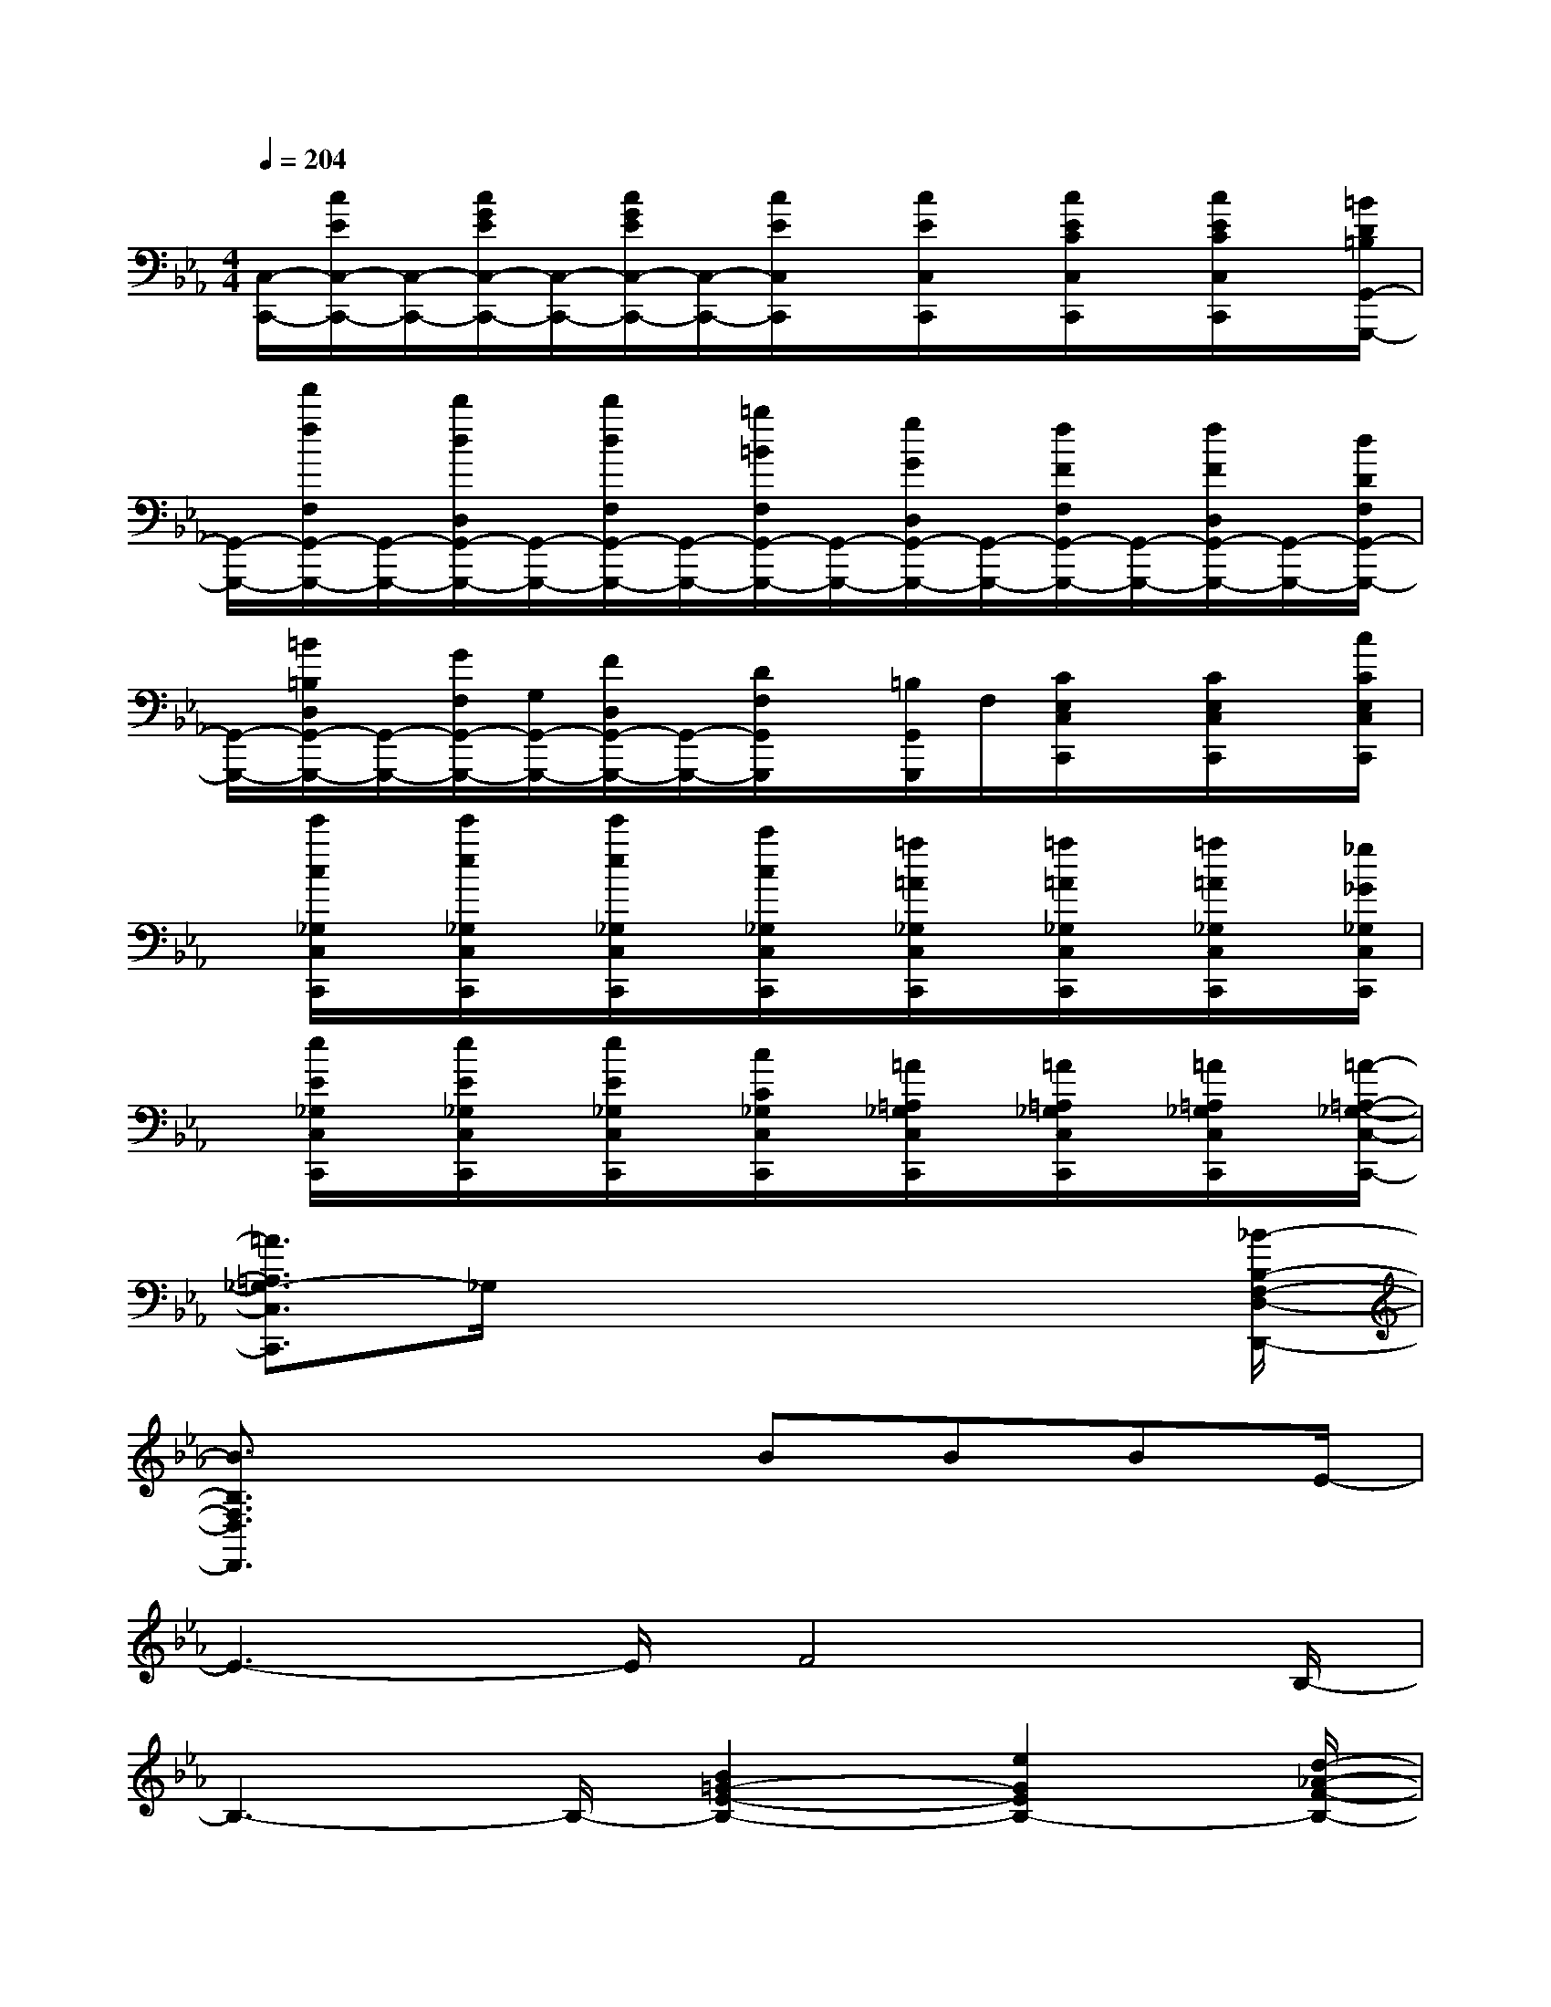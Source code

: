X:1
T:
M:4/4
L:1/8
Q:1/4=204
K:Eb%3flats
V:1
[C,/2-C,,/2-][c/2E/2C,/2-C,,/2-][C,/2-C,,/2-][c/2G/2E/2C,/2-C,,/2-][C,/2-C,,/2-][c/2G/2E/2C,/2-C,,/2-][C,/2-C,,/2-][c/2E/2C,/2C,,/2]x/2[c/2E/2C,/2C,,/2]x/2[c/2E/2C/2C,/2C,,/2]x/2[c/2E/2C/2C,/2C,,/2]x/2[=B/2D/2=B,/2G,,/2-G,,,/2-]|
[G,,/2-G,,,/2-][f'/2f/2F,/2G,,/2-G,,,/2-][G,,/2-G,,,/2-][d'/2d/2D,/2G,,/2-G,,,/2-][G,,/2-G,,,/2-][d'/2d/2F,/2G,,/2-G,,,/2-][G,,/2-G,,,/2-][=b/2=B/2F,/2G,,/2-G,,,/2-][G,,/2-G,,,/2-][g/2G/2D,/2G,,/2-G,,,/2-][G,,/2-G,,,/2-][f/2F/2F,/2G,,/2-G,,,/2-][G,,/2-G,,,/2-][f/2F/2D,/2G,,/2-G,,,/2-][G,,/2-G,,,/2-][d/2D/2F,/2G,,/2-G,,,/2-]|
[G,,/2-G,,,/2-][=B/2=B,/2D,/2G,,/2-G,,,/2-][G,,/2-G,,,/2-][G/2F,/2G,,/2-G,,,/2-][G,/2G,,/2-G,,,/2-][F/2D,/2G,,/2-G,,,/2-][G,,/2-G,,,/2-][D/2F,/2G,,/2G,,,/2]x/2[=B,/2G,,/2G,,,/2]F,/2[C/2E,/2C,/2C,,/2]x/2[C/2E,/2C,/2C,,/2]x/2[c/2C/2E,/2C,/2C,,/2]|
x/2[e'/2c/2_G,/2C,/2C,,/2]x/2[e'/2e/2_G,/2C,/2C,,/2]x/2[e'/2e/2_G,/2C,/2C,,/2]x/2[c'/2c/2_G,/2C,/2C,,/2]x/2[=a/2=A/2_G,/2C,/2C,,/2]x/2[=a/2=A/2_G,/2C,/2C,,/2]x/2[=a/2=A/2_G,/2C,/2C,,/2]x/2[_g/2_G/2_G,/2C,/2C,,/2]|
x/2[e/2E/2_G,/2C,/2C,,/2]x/2[e/2E/2_G,/2C,/2C,,/2]x/2[e/2E/2_G,/2C,/2C,,/2]x/2[c/2C/2_G,/2C,/2C,,/2]x/2[=A/2=A,/2_G,/2C,/2C,,/2]x/2[=A/2=A,/2_G,/2C,/2C,,/2]x/2[=A/2=A,/2_G,/2C,/2C,,/2]x/2[=A/2-=A,/2-_G,/2-C,/2-C,,/2-]|
[=A3/2=A,3/2_G,3/2-C,3/2C,,3/2]_G,/2x4x3/2[_B/2-B,/2-F,/2-D,/2-D,,/2-]|
[B3/2B,3/2F,3/2D,3/2D,,3/2]x3BBBE/2-|
E3-E/2F4B,/2-|
B,3-B,/2-[B2=G2-E2-B,2-][e2G2E2B,2-][d/2-_A/2-F/2-B,/2-]|
[d3/2A3/2-F3/2-B,3/2-][e2A2F2B,2-][f-A-D-B,-][fA-D-B,-B,,B,,,][c-A-D-B,-B,,B,,,][c-ADB,-B,,B,,,][c/2-G/2-E/2-B,/2-E,/2-E,,/2-]|
[c3/2G3/2-E3/2-B,3/2-E,3/2E,,3/2][B2-G2E2B,2-][B2G2-E2-B,2-][e2G2E2B,2-][d/2-A/2-F/2-B,/2-]|
[d3/2A3/2-F3/2-B,3/2-][e2A2F2B,2-][f-A-D-B,-][fA-D-B,-B,,B,,,][c-A-D-B,-B,,B,,,][cADB,-B,,B,,,][c/2-G/2-E/2-B,/2-E,/2-E,,/2-]|
[c3/2G3/2-E3/2-B,3/2-E,3/2E,,3/2][B2-G2E2B,2-][B2G2-E2-B,2-][e2G2E2B,2-][d/2-A/2-F/2-B,/2-]|
[d3/2A3/2-F3/2-B,3/2-][e2A2F2B,2-][f-A-D-B,-][fA-D-B,-B,,B,,,][c-A-D-B,-B,,B,,,][cADB,-B,,B,,,][c/2-G/2-E/2-B,/2-E,/2-E,,/2-]|
[c3/2G3/2-E3/2-B,3/2-E,3/2E,,3/2][B2-G2E2B,2-][B/2-G/2-E/2-B,/2][B3/2G3/2-E3/2-][c2G2-E2][_d/2-G/2-=E/2-]|
[_d3/2G3/2-=E3/2-][c2G2=E2][B-G-=E-][BG-=E-C,C,,][c-G-=E-C,C,,][cG=EC,C,,][B/2-F/2-C/2-F,/2-F,,/2-]